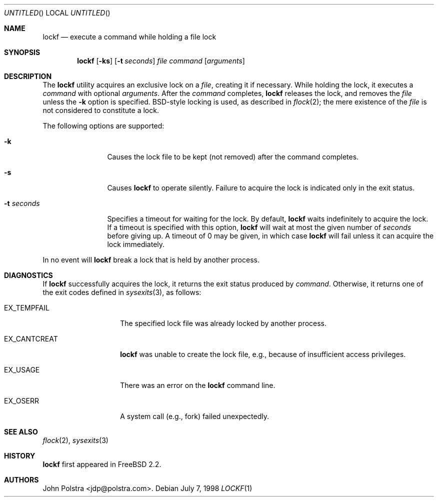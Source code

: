 .\"
.\" Copyright (C) 1998 John D. Polstra.  All rights reserved.
.\"
.\" Redistribution and use in source and binary forms, with or without
.\" modification, are permitted provided that the following conditions
.\" are met:
.\" 1. Redistributions of source code must retain the above copyright
.\"    notice, this list of conditions and the following disclaimer.
.\" 2. Redistributions in binary form must reproduce the above copyright
.\"    notice, this list of conditions and the following disclaimer in the
.\"    documentation and/or other materials provided with the distribution.
.\"
.\" THIS SOFTWARE IS PROVIDED BY JOHN D. POLSTRA AND CONTRIBUTORS ``AS IS'' AND
.\" ANY EXPRESS OR IMPLIED WARRANTIES, INCLUDING, BUT NOT LIMITED TO, THE
.\" IMPLIED WARRANTIES OF MERCHANTABILITY AND FITNESS FOR A PARTICULAR PURPOSE
.\" ARE DISCLAIMED.  IN NO EVENT SHALL JOHN D. POLSTRA OR CONTRIBUTORS BE LIABLE
.\" FOR ANY DIRECT, INDIRECT, INCIDENTAL, SPECIAL, EXEMPLARY, OR CONSEQUENTIAL
.\" DAMAGES (INCLUDING, BUT NOT LIMITED TO, PROCUREMENT OF SUBSTITUTE GOODS
.\" OR SERVICES; LOSS OF USE, DATA, OR PROFITS; OR BUSINESS INTERRUPTION)
.\" HOWEVER CAUSED AND ON ANY THEORY OF LIABILITY, WHETHER IN CONTRACT, STRICT
.\" LIABILITY, OR TORT (INCLUDING NEGLIGENCE OR OTHERWISE) ARISING IN ANY WAY
.\" OUT OF THE USE OF THIS SOFTWARE, EVEN IF ADVISED OF THE POSSIBILITY OF
.\" SUCH DAMAGE.
.\"
.\" $FreeBSD$
.\"
.Dd July 7, 1998
.Os
.Dt LOCKF 1
.Sh NAME
.Nm lockf
.Nd execute a command while holding a file lock
.Sh SYNOPSIS
.Nm
.Op Fl ks
.Op Fl t Ar seconds
.Ar file
.Ar command
.Op Ar arguments
.Sh DESCRIPTION
The
.Nm
utility acquires an exclusive lock on a
.Ar file ,
creating it if necessary.
While holding the lock, it executes a
.Ar command
with optional
.Ar arguments .
After the
.Ar command
completes,
.Nm
releases the lock, and removes the
.Ar file
unless the
.Fl k
option is specified.  BSD-style locking is used, as described in
.Xr flock 2 ;
the mere existence of the 
.Ar file
is not considered to constitute a lock.
.Pp
The following options are supported:
.Bl -tag -width Fl
.It Fl k
Causes the lock file to be kept (not removed) after the command
completes.
.It Fl s
Causes
.Nm
to operate silently.
Failure to acquire the lock is indicated only in the exit status.
.It Fl t Ar seconds
Specifies a timeout for waiting for the lock.  By default,
.Nm
waits indefinitely to acquire the lock.
If a timeout is specified with this option,
.Nm
will wait at most the given number of
.Ar seconds
before giving up.  A timeout of 0 may be given, in which case
.Nm
will fail unless it can acquire the lock immediately.
.El
.Pp
In no event will
.Nm
break a lock that is held by another process.
.Sh DIAGNOSTICS
If
.Nm
successfully acquires the lock, it returns the exit status produced by
.Ar command .
Otherwise, it returns one of the exit codes defined in
.Xr sysexits 3 ,
as follows:
.Bl -tag -width F_CANTCREATX
.It Dv EX_TEMPFAIL
The specified lock file was already locked by another process.
.It Dv EX_CANTCREAT
.Nm
was unable to create the lock file, e.g., because of insufficient access
privileges.
.It Dv EX_USAGE
There was an error on the
.Nm
command line.
.It Dv EX_OSERR
A system call (e.g., fork) failed unexpectedly.
.El
.Sh SEE ALSO
.Xr flock 2 ,
.Xr sysexits 3
.Sh HISTORY
.Nm
first appeared in
.Fx 2.2 .
.Sh AUTHORS
.An John Polstra Aq jdp@polstra.com .
